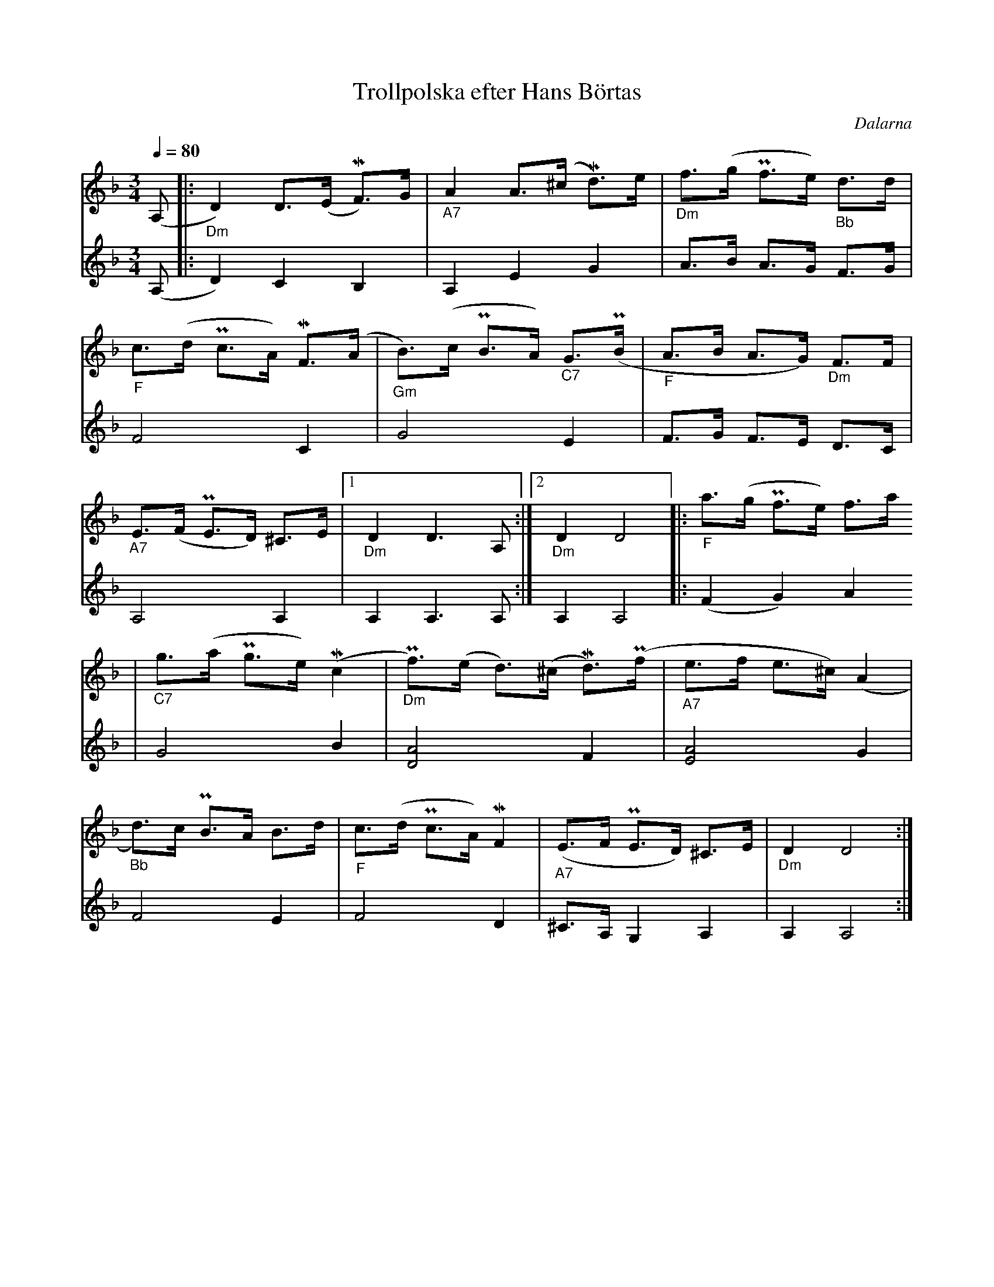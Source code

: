 %%abc-charset utf-8
X:1
T:Trollpolska efter Hans Börtas
R:Polska
S:Efter Hans Börtas
O:Dalarna
Z:Eva Zwahlen 2010-09-22
N:Hans Börtas var riksspelman från Dalarna. Andra stämman av Eva Zwahlen 2010
Q:1/4=80
M:3/4
L:1/16
K:Dm
V:1
(A,2				|:"_Dm" D4) D3(E MF3)G 		|"_A7" A4 A3(^c Md3)e 		|"_Dm" f3(g Pf3e)"_Bb" d3d 	|
"_F" c3(d Pc3A) MF3(A 		|"_Gm" B3)(c PB3A) "_C7"G3(PB 	|"_F" A3B A3G) "_Dm"F3F 	|
"_A7" E3(F PE3D) ^C3E		|1 "_Dm" D4 D6 A,2		:|2 "_Dm" D4 D8 		|:"_F" a3(g Pf3e) f3a
|"_C7" g3(a Pg3e) (Mc4		|"_Dm" Pf3)(e d3)(^c Md3)(Pf 	|"_A7" e3f e3^c) (A4		|
"_Bb" d3)c PB3A B3d 		|"_F" c3(d Pc3A) MF4 		|"_A7" (E3F PE3D) ^C3E 		|"_Dm" D4 D8 :|]
V:2
I:repbra 0
(A,2 			|: D4) C4 B,4 		| A,4 E4 G4 			| A3B A3G F3G 	|
F8 C4			| G8 E4 		| F3G F3E D3C 			|
A,8 A,4 		|1 A,4 A,6 A,2 		:|2 A,4 A,8 			|: (F4 G4) A4 	|
G8 B4			|[D8A8] F4		| [E8A8] G4			|
F8 E4			|F8 D4			|^C3A, G,4 A,4 			|A,4 A,8 :|]

